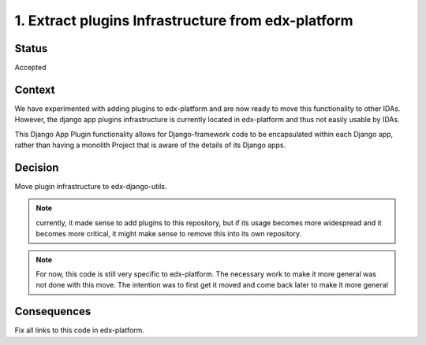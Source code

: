 1. Extract plugins Infrastructure from edx-platform
===================================================

Status
------

Accepted

Context
-------

We have experimented with adding plugins to edx-platform and are now ready to move this functionality to other IDAs. However, the django app plugins infrastructure is currently located in edx-platform and thus not easily usable by IDAs.

This Django App Plugin functionality allows for Django-framework code to be
encapsulated within each Django app, rather than having a monolith Project that
is aware of the details of its Django apps.


Decision
--------

Move plugin infrastructure to edx-django-utils.

.. note:: currently, it made sense to add plugins to this repository, but if its usage becomes more widespread and it becomes more critical, it might make sense to remove this into its own repository.

.. note:: For now, this code is still very specific to edx-platform. The necessary work to make it more general was not done with this move. The intention was to first get it moved and come back later to make it more general

Consequences
------------

Fix all links to this code in edx-platform.
